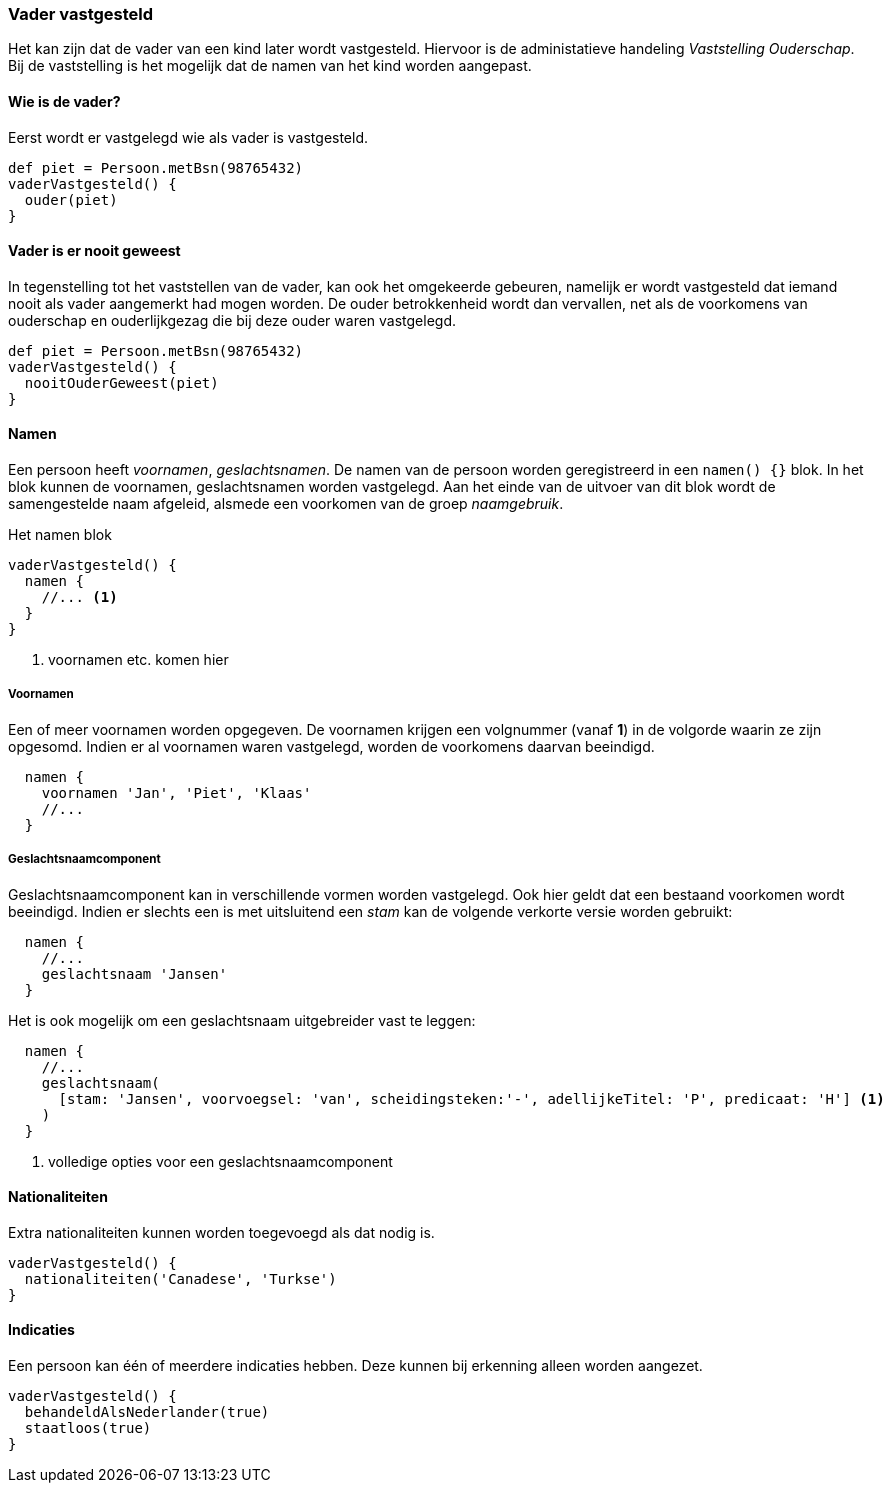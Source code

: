 
=== Vader vastgesteld
Het kan zijn dat de vader van een kind later wordt vastgesteld. Hiervoor is de
administatieve handeling _Vaststelling Ouderschap_. Bij de vaststelling is het
mogelijk dat de namen van het kind worden aangepast.


==== Wie is de vader?
Eerst wordt er vastgelegd wie als vader is vastgesteld.

[source, groovy]
----
def piet = Persoon.metBsn(98765432)
vaderVastgesteld() {
  ouder(piet)
}
----


==== Vader is er nooit geweest
In tegenstelling tot het vaststellen van de vader, kan ook het omgekeerde
gebeuren, namelijk er wordt vastgesteld dat iemand nooit als vader aangemerkt
had mogen worden. De ouder betrokkenheid wordt dan vervallen, net als de voorkomens
van ouderschap en ouderlijkgezag die bij deze ouder waren vastgelegd.

[source, groovy]
----
def piet = Persoon.metBsn(98765432)
vaderVastgesteld() {
  nooitOuderGeweest(piet)
}
----


==== Namen
Een persoon heeft _voornamen_, _geslachtsnamen_.
De namen van de persoon worden geregistreerd in een `namen() {}` blok. In het blok
kunnen de voornamen, geslachtsnamen worden vastgelegd. Aan het einde van de uitvoer van dit
blok wordt de samengestelde naam afgeleid, alsmede een voorkomen van de groep _naamgebruik_.

[source,groovy]
.Het namen blok
----
vaderVastgesteld() {
  namen {
    //... <1>
  }
}
----
<1> voornamen etc. komen hier

===== Voornamen
Een of meer voornamen worden opgegeven. De voornamen krijgen een volgnummer (vanaf *1*) in de
volgorde waarin ze zijn opgesomd. Indien er al voornamen waren vastgelegd, worden de voorkomens
daarvan beeindigd.

[source,groovy]
----
  namen {
    voornamen 'Jan', 'Piet', 'Klaas'
    //...
  }
----

===== Geslachtsnaamcomponent
Geslachtsnaamcomponent kan in verschillende vormen worden vastgelegd. Ook hier geldt dat
een bestaand voorkomen wordt beeindigd. Indien er slechts
een is met uitsluitend een _stam_ kan de volgende verkorte versie worden gebruikt:

[source,groovy]
----
  namen {
    //...
    geslachtsnaam 'Jansen'
  }
----

Het is ook mogelijk om een geslachtsnaam uitgebreider vast te leggen:

[source,groovy]
----
  namen {
    //...
    geslachtsnaam(
      [stam: 'Jansen', voorvoegsel: 'van', scheidingsteken:'-', adellijkeTitel: 'P', predicaat: 'H'] <1>
    )
  }
----
<1> volledige opties voor een geslachtsnaamcomponent


==== Nationaliteiten
Extra nationaliteiten kunnen worden toegevoegd als dat nodig is.

[source,groovy]
----
vaderVastgesteld() {
  nationaliteiten('Canadese', 'Turkse')
}
----


==== Indicaties
Een persoon kan één of meerdere indicaties hebben. Deze kunnen bij erkenning alleen
worden aangezet.

[source,groovy]
----
vaderVastgesteld() {
  behandeldAlsNederlander(true)
  staatloos(true)
}
----
